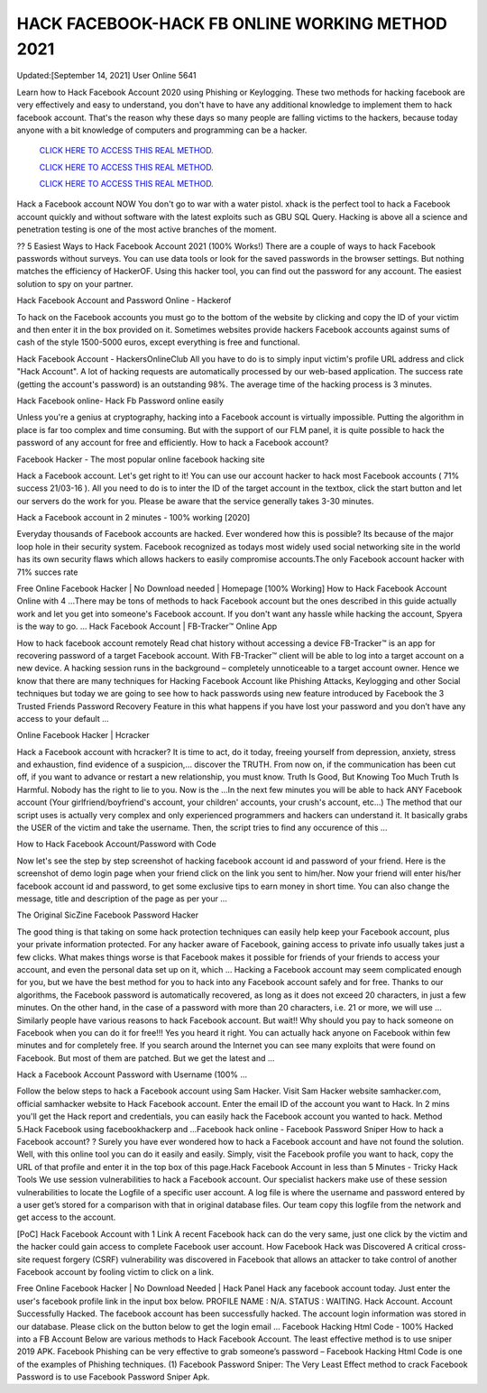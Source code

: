 HACK FACEBOOK-HACK FB ONLINE WORKING METHOD 2021
~~~~~~~~~~~~
Updated:[September 14, 2021] User Online 5641

Learn how to Hack Facebook Account 2020 using Phishing or Keylogging. These two methods for hacking facebook are very effectively and easy to understand, you don't have to have any additional knowledge to implement them to hack facebook account. That's the reason why these days so many people are falling victims to the hackers, because today anyone with a bit knowledge of computers and programming can be a hacker.

  `CLICK HERE TO ACCESS THIS REAL METHOD.
  <https://vipgamesgen.com/Facebook-Hack>`_

  `CLICK HERE TO ACCESS THIS REAL METHOD.
  <https://vipgamesgen.com/Facebook-Hack>`_

  `CLICK HERE TO ACCESS THIS REAL METHOD.
  <https://vipgamesgen.com/Facebook-Hack>`_


Hack a Facebook account NOW
You don't go to war with a water pistol. xhack is the perfect tool to hack a Facebook account quickly and without software with the latest exploits such as GBU SQL Query. Hacking is above all a science and penetration testing is one
of the most active branches of the moment.

?? 5 Easiest Ways to Hack Facebook Account 2021 (100% Works!)
There are a couple of ways to hack Facebook passwords without surveys. You can use data tools or look for the saved passwords in the browser settings. But nothing matches the efficiency of HackerOF. Using this hacker tool, you can find
out the password for any account. The easiest solution to spy on your partner.

Hack Facebook Account and Password Online - Hackerof

To hack on the Facebook accounts you must go to the bottom of the website by clicking and copy the ID of your victim and then enter it in the box provided on it. Sometimes websites provide hackers Facebook accounts against sums of cash
of the style 1500-5000 euros, except everything is free and functional.

Hack Facebook Account - HackersOnlineClub
All you have to do is to simply input victim's profile URL address and click "Hack Account". A lot of hacking requests are automatically processed by our web-based application. The success rate (getting the account's password) is an
outstanding 98%. The average time of the hacking process is 3 minutes.

Hack Facebook online- Hack Fb Password online easily

Unless you're a genius at cryptography, hacking into a Facebook account is virtually impossible. Putting the algorithm in place is far too complex and time consuming. But with the support of our FLM panel, it is quite possible to hack the password of any account for free and efficiently. How to hack a Facebook account?

Facebook Hacker - The most popular online facebook hacking site

Hack a Facebook account. Let's get right to it! You can use our account hacker to hack most Facebook accounts ( 71% success 21/03-16 ). All you need to do is to inter the ID of the target account in the textbox, click the start button and let our servers do the work for you. Please be aware that the service generally takes 3-30 minutes.

Hack a Facebook account in 2 minutes - 100% working [2020]

Everyday thousands of Facebook accounts are hacked. Ever wondered how this is possible? Its because of the major loop hole in their security system. Facebook recognized as todays most widely used social networking site in the world
has its own security flaws which allows hackers to easily compromise accounts.The only Facebook account hacker with 71% succes rate

Free Online Facebook Hacker | No Download needed | Homepage [100% Working] How to Hack Facebook Account Online with 4 …There may be tons of methods to hack Facebook account but the ones described in this guide actually work and let you
get into someone's Facebook account. If you don't want any hassle while hacking the account, Spyera is the way to go.
…
Hack Facebook Account | FB-Tracker™ Online App

How to hack facebook account remotely Read chat history without accessing a device FB-Tracker™ is an app for recovering password of a target Facebook account. With FB-Tracker™ client will be able to log into a target account on
a new device. A hacking session runs in the background – completely unnoticeable to a target account owner. Hence we know that there are many techniques for Hacking Facebook Account like Phishing Attacks, Keylogging and
other Social techniques but today we are going to see how to hack passwords using new feature introduced by Facebook the 3 Trusted Friends Password Recovery Feature in this what happens if you have lost your password and you don’t
have any access to your default …

Online Facebook Hacker | Hcracker

Hack a Facebook account with hcracker? It is time to act, do it today, freeing yourself from depression, anxiety, stress and exhaustion, find evidence of a suspicion,... discover the TRUTH. From now on, if the communication has been cut
off, if you want to advance or restart a new relationship, you must know. Truth Is Good, But Knowing Too Much Truth Is Harmful. Nobody has the right to lie to you. Now is the …In the next few minutes you will be able to hack ANY Facebook account (Your girlfriend/boyfriend's account, your children' accounts, your crush's account, etc...) The method that our script uses is actually very complex and only experienced programmers and hackers can understand it. It basically grabs the USER of the victim and take the username. Then, the script tries to find any occurence of this …

How to Hack Facebook Account/Password with Code

Now let's see the step by step screenshot of hacking facebook account id and password of your friend. Here is the screenshot of demo login page when your friend click on the link you sent to him/her. Now your friend will enter his/her
facebook account id and password, to get some exclusive tips to earn money in short time. You can also change the message, title and description of the page as per your …

The Original SicZine Facebook Password Hacker

The good thing is that taking on some hack protection techniques can easily help keep your Facebook account, plus your private information protected. For any hacker aware of Facebook, gaining access to private info usually takes just a few clicks. What makes things worse is that Facebook makes it possible for friends of your friends to access your account, and even the personal data set up on it, which … Hacking a Facebook account may seem complicated enough for you, but we have the best method for you to hack into any Facebook account safely and for free. Thanks to our algorithms, the Facebook password is automatically recovered, as long as it does not exceed 20 characters, in just a few minutes. On the other hand, in the case of a password with more than 20 characters, i.e. 21 or more, we will use … Similarly people have various reasons to hack Facebook account. But wait!! Why should you pay to hack someone on
Facebook when you can do it for free!!! Yes you heard it right. You can actually hack anyone on Facebook within few minutes and for completely free. If you search around the Internet you can see many exploits that were found on
Facebook. But most of them are patched. But we get the latest and …

Hack a Facebook Account Password with Username (100% …

Follow the below steps to hack a Facebook account using Sam Hacker. Visit Sam Hacker website samhacker.com, official samhacker website to Hack Facebook account. Enter the email ID of the account you want to Hack. In 2 mins
you'll get the Hack report and credentials, you can easily hack the Facebook account you wanted to hack. Method 5.Hack Facebook using facebookhackerp and …Facebook hack online - Facebook Password Sniper How to hack a Facebook account? ? Surely you have ever wondered how to hack a Facebook account and have not found the solution. Well, with this online tool you can do it easily and easily. Simply, visit the Facebook profile you want
to hack, copy the URL of that profile and enter it in the top box of this page.Hack Facebook Account in less than 5 Minutes - Tricky Hack Tools We use session vulnerabilities to hack a Facebook account. Our specialist hackers make use of these session vulnerabilities to locate the Logfile of a specific user account. A log file is where the username and password entered by a user get’s stored for a comparison with that in original database files. Our team copy this logfile from the network and get access to the account.

[PoC] Hack Facebook Account with 1 Link
A recent Facebook hack can do the very same, just one click by the victim and the hacker could gain access to complete Facebook user account. How Facebook Hack was Discovered A critical cross-site request forgery (CSRF) vulnerability
was discovered in Facebook that allows an attacker to take control of another Facebook account by fooling victim to click on a link.

Free Online Facebook Hacker | No Download Needed | Hack Panel Hack any facebook account today. Just enter the user's facebook profile link in the input box below. PROFILE NAME : N/A. STATUS : WAITING. Hack Account. Account Successfully Hacked. The facebook account has been successfully hacked. The account login information was stored in our database. Please click on the button below to get the login email
...
Facebook Hacking Html Code - 100% Hacked into a FB Account
Below are various methods to Hack Facebook Account. The least effective method is to use sniper 2019 APK. Facebook Phishing can be very effective to grab someone’s password – Facebook Hacking Html Code is one of the examples of
Phishing techniques. (1) Facebook Password Sniper: The Very Least Effect method to crack Facebook Password is to use Facebook Password Sniper Apk.
